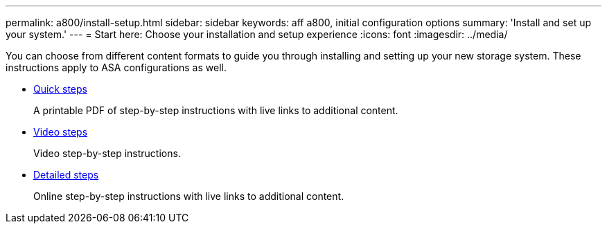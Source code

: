 ---
permalink: a800/install-setup.html
sidebar: sidebar
keywords: aff a800, initial configuration options
summary: 'Install and set up your system.'
---
= Start here: Choose your installation and setup experience
:icons: font
:imagesdir: ../media/

[.lead]
You can choose from different content formats to guide you through installing and setting up your new storage system. These instructions apply to ASA configurations as well.

* link:../a800/install-quick-guide.html[Quick steps]
+
A printable PDF of step-by-step instructions with live links to additional content.

* link:../a800/install-videos.html[Video steps]
+
Video step-by-step instructions.

* link:../a800/install-detailed-guide.html[Detailed steps]
+
Online step-by-step instructions with live links to additional content.
